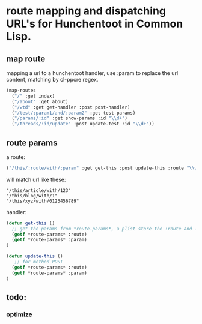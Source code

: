 * route mapping and dispatching URL's for Hunchentoot in Common Lisp.

** map route
mapping a url to a hunchentoot handler, use :param to replace the url
content, matching by cl-ppcre regex.

#+BEGIN_SRC lisp
(map-routes
  ("/" :get index)
  ("/about" :get about)
  ("/wtd" :get get-handler :post post-handler)
  ("/test/:param1/and/:param2" :get test-params)
  ("/params/:id" :get show-params :id "\\d+")
  ("/threads/:id/update" :post update-test :id "\\d+"))
#+END_SRC
** route params
a route:
#+BEGIN_SRC lisp
("/this/:route/with/:param" :get get-this :post update-this :route "\\w+" :param "\\d+")
#+END_SRC
 will match url like these:
#+BEGIN_EXAMPLE
"/this/article/with/123"
"/this/blog/with/1"
"/this/xyz/with/0123456789"
#+END_EXAMPLE
handler:
#+BEGIN_SRC lisp
(defun get-this ()
  ;; get the params from *route-params*, a plist store the :route and :param
  (getf *route-params* :route)
  (getf *route-params* :param)
)

(defun update-this ()
   ;; for method POST
  (getf *route-params* :route)
  (getf *route-params* :param)
)
#+END_SRC

** todo:
*** optimize
